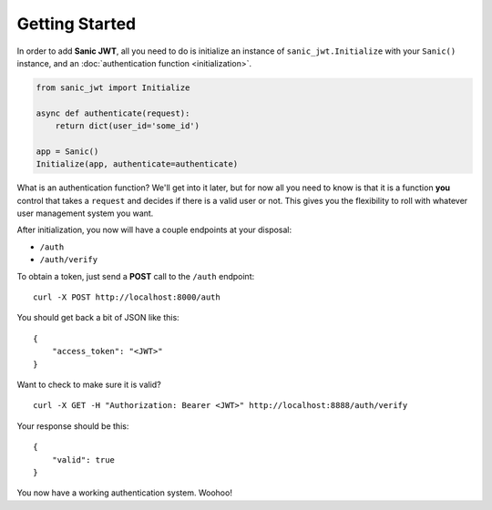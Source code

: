 ===============
Getting Started
===============

In order to add **Sanic JWT**, all you need to do is initialize an instance of ``sanic_jwt.Initialize`` with your ``Sanic()`` instance, and an :doc:`authentication function <initialization>`.

.. code-block:: python

    from sanic_jwt import Initialize

    async def authenticate(request):
        return dict(user_id='some_id')

    app = Sanic()
    Initialize(app, authenticate=authenticate)


What is an authentication function? We'll get into it later, but for now all you need to know is that it is a function **you** control that takes a ``request`` and decides if there is a valid user or not. This gives you the flexibility to roll with whatever user management system you want.

After initialization, you now will have a couple endpoints at your disposal:

* ``/auth``
* ``/auth/verify``

To obtain a token, just send a **POST** call to the ``/auth`` endpoint::

    curl -X POST http://localhost:8000/auth

You should get back a bit of JSON like this::

    {
        "access_token": "<JWT>"
    }

Want to check to make sure it is valid? ::

    curl -X GET -H "Authorization: Bearer <JWT>" http://localhost:8888/auth/verify

Your response should be this: ::

    {
        "valid": true
    }

You now have a working authentication system. Woohoo!
